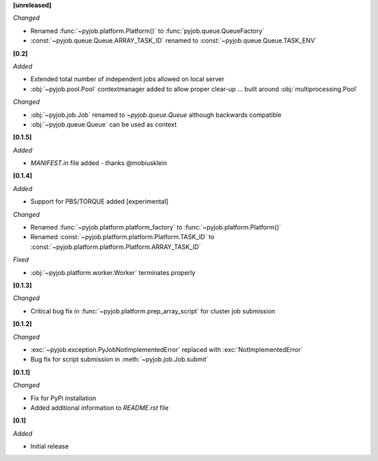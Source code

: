 **[unreleased]**

*Changed*

- Renamed :func:`~pyjob.platform.Platform()` to :func:`pyjob.queue.QueueFactory`
- :const:`~pyjob.queue.Queue.ARRAY_TASK_ID` renamed to :const:`~pyjob.queue.Queue.TASK_ENV`

**[0.2]**

*Added*

- Extended total number of independent jobs allowed on local server
- :obj:`~pyjob.pool.Pool` contextmanager added to allow proper clear-up ... built around :obj:`multiprocessing.Pool`

*Changed*

- :obj:`~pyjob.job.Job` renamed to `~pyjob.queue.Queue` although backwards compatible
- :obj:`~pyjob.queue.Queue` can be used as context

**[0.1.5]**

*Added*

- `MANIFEST.in` file added - thanks @mobiusklein

**[0.1.4]**

*Added*

- Support for PBS/TORQUE added [experimental]

*Changed*

- Renamed :func:`~pyjob.platform.platform_factory` to :func:`~pyjob.platform.Platform()`
- Renamed :const:`~pyjob.platform.platform.Platform.TASK_ID` to :const:`~pyjob.platform.platform.Platform.ARRAY_TASK_ID`

*Fixed*

- :obj:`~pyjob.platform.worker.Worker` terminates properly

**[0.1.3]**

*Changed*

- Critical bug fix in :func:`~pyjob.platform.prep_array_script` for cluster job submission

**[0.1.2]**

*Changed*

- :exc:`~pyjob.exception.PyJobNotImplementedError` replaced with :exc:`NotImplementedError`
- Bug fix for script submission in :meth:`~pyjob.job.Job.submit`

**[0.1.1]**

*Changed*

- Fix for PyPi installation
- Added additional information to `README.rst` file

**[0.1]**

*Added*

- Initial release
